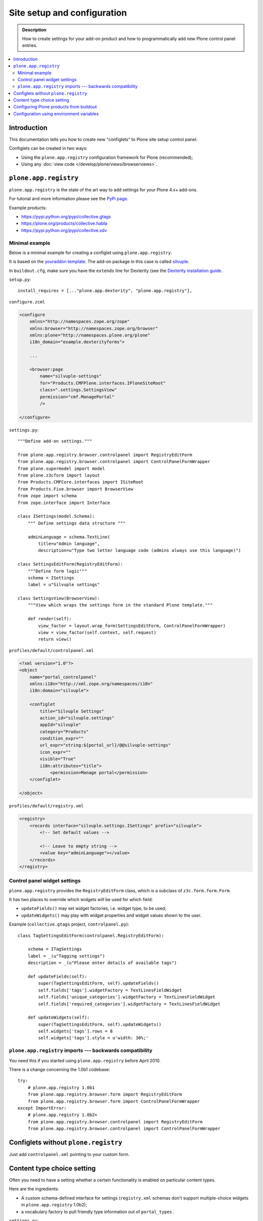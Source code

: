 =============================
 Site setup and configuration
=============================

.. admonition:: Description

    How to create settings for your add-on product and how to
    programmatically add new Plone control panel entries.

.. contents:: :local:

Introduction
=============

This documentation tells you how to create new "configlets" to
Plone site setup control panel.

Configlets can be created in two ways:

* Using the ``plone.app.registry`` configuration framework for Plone
  (recommended);
* Using any :doc:`view code </develop/plone/views/browserviews>`.


``plone.app.registry``
=======================

``plone.app.registry`` is the state of the art way to add settings for your
Plone 4.x+ add-ons.

For tutorial and more information please see the
`PyPi page <https://pypi.python.org/pypi/plone.app.registry>`_.

Example products:

* https://pypi.python.org/pypi/collective.gtags

* https://plone.org/products/collective.habla

* https://pypi.python.org/pypi/collective.xdv

Minimal example
---------------

Below is a minimal example for creating a configlet using ``plone.app.registry``.

It is based on the
`youraddon template <https://github.com/miohtama/sane_plone_addon_template/blob/master>`_.
The add-on package in this case is called
`silvuple <https://github.com/miohtama/silvuple>`_.

In ``buildout.cfg``, make sure you have the ``extends`` line for
Dexterity (see the
`Dexterity installation guide
<https://plone.org/products/dexterity/documentation/how-to/install>`_.

``setup.py``::

    install_requires = [..."plone.app.dexterity", "plone.app.registry"],

``configure.zcml``

.. code-block:: xml

    <configure
        xmlns="http://namespaces.zope.org/zope"
        xmlns:browser="http://namespaces.zope.org/browser"
        xmlns:plone="http://namespaces.plone.org/plone"
        i18n_domain="example.dexterityforms">

        ...

        <browser:page
            name="silvuple-settings"
            for="Products.CMFPlone.interfaces.IPloneSiteRoot"
            class=".settings.SettingsView"
            permission="cmf.ManagePortal"
            />

    </configure>


``settings.py``::

    """Define add-on settings."""

    from plone.app.registry.browser.controlpanel import RegistryEditForm
    from plone.app.registry.browser.controlpanel import ControlPanelFormWrapper
    from plone.supermodel import model
    from plone.z3cform import layout
    from Products.CMFCore.interfaces import ISiteRoot
    from Products.Five.browser import BrowserView
    from zope import schema
    from zope.interface import Interface

    class ISettings(model.Schema):
        """ Define settings data structure """

        adminLanguage = schema.TextLine(
            title=u"Admin language",
            description=u"Type two letter language code (admins always use this language)")

    class SettingsEditForm(RegistryEditForm):
        """Define form logic"""
        schema = ISettings
        label = u"Silvuple settings"

    class SettingsView(BrowserView):
        """View which wraps the settings form in the standard Plone template."""

        def render(self):
            view_factor = layout.wrap_form(SettingsEditForm, ControlPanelFormWrapper)
            view = view_factor(self.context, self.request)
            return view()

``profiles/default/controlpanel.xml``

.. code-block:: xml

    <?xml version="1.0"?>
    <object
        name="portal_controlpanel"
        xmlns:i18n="http://xml.zope.org/namespaces/i18n"
        i18n:domain="silvuple">

        <configlet
            title="Silvuple Settings"
            action_id="silvuple.settings"
            appId="silvuple"
            category="Products"
            condition_expr=""
            url_expr="string:${portal_url}/@@silvuple-settings"
            icon_expr=""
            visible="True"
            i18n:attributes="title">
                <permission>Manage portal</permission>
        </configlet>

    </object>

``profiles/default/registry.xml``

.. code-block:: xml

    <registry>
        <records interface="silvuple.settings.ISettings" prefix="silvuple">
            <!-- Set default values -->

            <!-- Leave to empty string -->
            <value key="adminLanguage"></value>
        </records>
    </registry>

Control panel widget settings
-----------------------------------

``plone.app.registry`` provides the ``RegistryEditForm``
class, which is a subclass of ``z3c.form.form.Form``.

It has two places to override which widgets
will be used for which field:

* ``updateFields()`` may set widget factories, i.e. widget type, to be used;

* ``updateWidgets()`` may play with widget properties and widget values
  shown to the user.

Example (``collective.gtags`` project, ``controlpanel.py``)::

    class TagSettingsEditForm(controlpanel.RegistryEditForm):

        schema = ITagSettings
        label = _(u"Tagging settings")
        description = _(u"Please enter details of available tags")

        def updateFields(self):
            super(TagSettingsEditForm, self).updateFields()
            self.fields['tags'].widgetFactory = TextLinesFieldWidget
            self.fields['unique_categories'].widgetFactory = TextLinesFieldWidget
            self.fields['required_categories'].widgetFactory = TextLinesFieldWidget

        def updateWidgets(self):
            super(TagSettingsEditForm, self).updateWidgets()
            self.widgets['tags'].rows = 8
            self.widgets['tags'].style = u'width: 30%;'

``plone.app.registry`` imports --- backwards compatibility
-----------------------------------------------------------

You need this if you started using ``plone.app.registry`` before April 2010.

There is a change concerning the 1.0b1 codebase::

    try:
        # plone.app.registry 1.0b1
        from plone.app.registry.browser.form import RegistryEditForm
        from plone.app.registry.browser.form import ControlPanelFormWrapper
    except ImportError:
        # plone.app.registry 1.0b2+
        from plone.app.registry.browser.controlpanel import RegistryEditForm
        from plone.app.registry.browser.controlpanel import ControlPanelFormWrapper


Configlets without ``plone.registry``
============================================

Just add ``controlpanel.xml`` pointing to your custom form.


Content type choice setting
=====================================

Often you need to have a setting whether a certain functionality is enabled
on particular content types.

Here are the ingredients:

* A custom schema-defined interface for settings (``registry.xml`` schemas
  don't support multiple-choice widgets in ``plone.app.registry`` 1.0b2);

* a vocabulary factory to pull friendly type information out of ``portal_types`` .

``settings.py``::

    """Define add-on settings."""
    from five import grok
    from plone.app.registry.browser.controlpanel import RegistryEditForm
    from plone.app.registry.browser.controlpanel import ControlPanelFormWrapper
    from plone.autoform import directives as form
    from plone.supermodel import model
    from plone.z3cform import layout
    from Products.CMFCore.interfaces import ISiteRoot
    from Products.Five.browser import BrowserView
    from z3c.form.browser.checkbox import CheckBoxFieldWidget
    from zope import schema
    from zope.schema.interfaces import IVocabularyFactory

    class ISettings(model.Schema):
        """ Define settings data structure """

        adminLanguage = schema.TextLine(
            title=u"Admin language",
            description=u"Type two letter language code and admins always use this language")

        form.widget(contentTypes=CheckBoxFieldWidget)
        contentTypes = schema.List(
            title=u"Enabled content types",
            description=u"Which content types appear on translation master page",
            required=False,
            value_type=schema.Choice(source="plone.app.vocabularies.ReallyUserFriendlyTypes"),
        )

    class SettingsEditForm(RegistryEditForm):
        """Define form logic"""
        schema = ISettings
        label = u"Silvuple settings"

    class SettingsView(BrowserView):

        def render(self):
            view_factor = layout.wrap_form(SettingsEditForm, ControlPanelFormWrapper)
            view = view_factor(self.context, self.request)
            return view()

``configure.zcml``

.. code-block:: xml

    <configure
        xmlns="http://namespaces.zope.org/zope"
        xmlns:browser="http://namespaces.zope.org/browser"
        xmlns:plone="http://namespaces.plone.org/plone"
        i18n_domain="example.dexterityforms">

        <browser:page
            name="silvuple-settings"
            for="Products.CMFPlone.interfaces.IPloneSiteRoot"
            class=".settings.SettingsView"
            permission="cmf.ManagePortal"
            />

    </configure>

``profiles/default/registry.xml``:

.. code-block:: xml

    <registry>
        <records interface="silvuple.settings.ISettings" prefix="silvuple.settings.ISettings">
            <!-- Set default values -->
            <value key="contentTypes" purge="false">
                <element>Document</element>
                <element>News Item</element>
                <element>Folder</element>
            </value>
        </records>

    </registry>


Configuring Plone products from buildout
========================================

See a section in the `Buildout chapter <http://docs.plone.org/4/en/old-reference-manuals/buildout/additional.html#configuring-products-from-buildout>`_


Configuration using environment variables
=========================================

If your add-on requires a few simple settings that you can change for each buildout configuration,
you can use operating system environment variables.

For example, see:

* https://pypi.python.org/pypi/Products.LongRequestLogger
